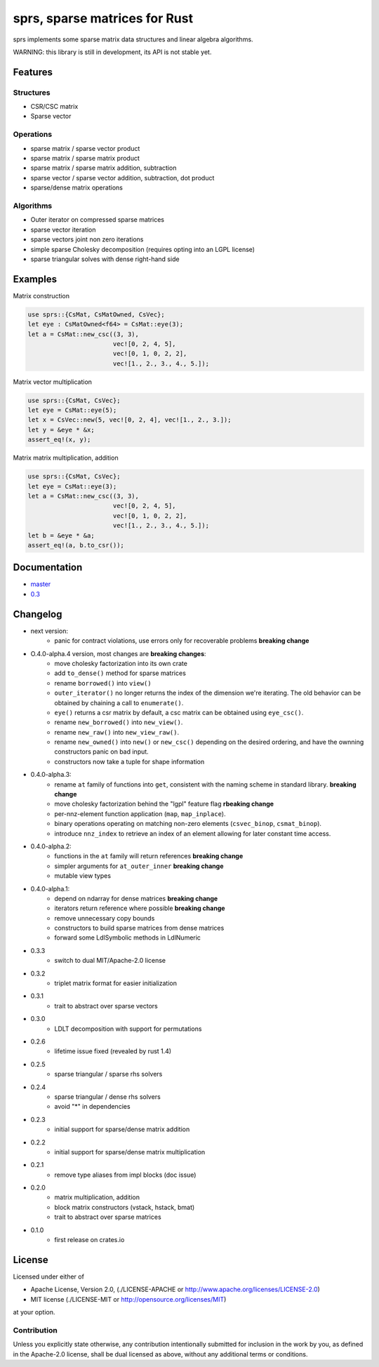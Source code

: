 sprs, sparse matrices for Rust
==============================

.. image:: https://travis-ci.org/vbarrielle/sprs.svg?branch=master
    :target: https://travis-ci.org/vbarrielle/sprs

sprs implements some sparse matrix data structures and linear algebra
algorithms.

WARNING: this library is still in development, its API is not stable yet.

Features
--------

Structures
..........

- CSR/CSC matrix
- Sparse vector

Operations
..........

- sparse matrix / sparse vector product
- sparse matrix / sparse matrix product
- sparse matrix / sparse matrix addition, subtraction
- sparse vector / sparse vector addition, subtraction, dot product
- sparse/dense matrix operations

Algorithms
..........

- Outer iterator on compressed sparse matrices
- sparse vector iteration
- sparse vectors joint non zero iterations
- simple sparse Cholesky decomposition (requires opting into an LGPL license)
- sparse triangular solves with dense right-hand side


Examples
--------

Matrix construction

.. code-block:: rust

  use sprs::{CsMat, CsMatOwned, CsVec};
  let eye : CsMatOwned<f64> = CsMat::eye(3);
  let a = CsMat::new_csc((3, 3),
                         vec![0, 2, 4, 5],
                         vec![0, 1, 0, 2, 2],
                         vec![1., 2., 3., 4., 5.]);

Matrix vector multiplication


.. code-block:: rust

  use sprs::{CsMat, CsVec};
  let eye = CsMat::eye(5);
  let x = CsVec::new(5, vec![0, 2, 4], vec![1., 2., 3.]);
  let y = &eye * &x;
  assert_eq!(x, y);

Matrix matrix multiplication, addition

.. code-block:: rust

  use sprs::{CsMat, CsVec};
  let eye = CsMat::eye(3);
  let a = CsMat::new_csc((3, 3),
                         vec![0, 2, 4, 5],
                         vec![0, 1, 0, 2, 2],
                         vec![1., 2., 3., 4., 5.]);
  let b = &eye * &a;
  assert_eq!(a, b.to_csr());

Documentation
-------------

- master_
- 0.3_

.. _master : https://vbarrielle.github.io/sprs/doc/sprs/
.. _0.3 : https://vbarrielle.github.io/sprs/0.3/sprs/

Changelog
---------

- next version:
    - panic for contract violations, use errors only for recoverable problems
      **breaking change**
- O.4.0-alpha.4 version, most changes are **breaking changes**:
    - move cholesky factorization into its own crate
    - add ``to_dense()`` method for sparse matrices
    - rename ``borrowed()`` into ``view()``
    - ``outer_iterator()`` no longer returns the index of the dimension we're
      iterating. The old behavior can be obtained by chaining a call
      to ``enumerate()``.
    - ``eye()`` returns a csr matrix by default, a csc matrix can be obtained
      using ``eye_csc()``.
    - rename ``new_borrowed()`` into ``new_view()``.
    - rename ``new_raw()`` into ``new_view_raw()``.
    - rename ``new_owned()`` into ``new()`` or ``new_csc()`` depending on the
      desired ordering, and have the ownning constructors panic on bad input.
    - constructors now take a tuple for shape information
- 0.4.0-alpha.3:
    - rename ``at`` family of functions into ``get``, consistent with the naming
      scheme in standard library. **breaking change**
    - move cholesky factorization behind the "lgpl" feature flag
      **rbeaking change**
    - per-nnz-element function application (``map``, ``map_inplace``).
    - binary operations operating on matching non-zero elements
      (``csvec_binop``, ``csmat_binop``).
    - introduce ``nnz_index`` to retrieve an index of an element allowing
      for later constant time access.
- 0.4.0-alpha.2:
    - functions in the ``at`` family will return references **breaking change**
    - simpler arguments for ``at_outer_inner`` **breaking change**
    - mutable view types
- 0.4.0-alpha.1:
    - depend on ndarray for dense matrices **breaking change**
    - iterators return reference where possible **breaking change**
    - remove unnecessary copy bounds
    - constructors to build sparse matrices from dense matrices
    - forward some LdlSymbolic methods in LdlNumeric
- 0.3.3
    - switch to dual MIT/Apache-2.0 license
- 0.3.2
    - triplet matrix format for easier initialization
- 0.3.1
    - trait to abstract over sparse vectors
- 0.3.0
    - LDLT decomposition with support for permutations
- 0.2.6
    - lifetime issue fixed (revealed by rust 1.4)
- 0.2.5
    - sparse triangular / sparse rhs solvers
- 0.2.4
    - sparse triangular / dense rhs solvers
    - avoid "*" in dependencies
- 0.2.3
    - initial support for sparse/dense matrix addition
- 0.2.2
    - initial support for sparse/dense matrix multiplication
- 0.2.1
    - remove type aliases from impl blocks (doc issue)
- 0.2.0
    - matrix multiplication, addition
    - block matrix constructors (vstack, hstack, bmat)
    - trait to abstract over sparse matrices
- 0.1.0
    - first release on crates.io

License
-------

Licensed under either of

* Apache License, Version 2.0, (./LICENSE-APACHE or http://www.apache.org/licenses/LICENSE-2.0)
* MIT license (./LICENSE-MIT or http://opensource.org/licenses/MIT)

at your option.

Contribution
............

Unless you explicitly state otherwise, any contribution intentionally
submitted for inclusion in the work by you, as defined in the Apache-2.0
license, shall be dual licensed as above, without any additional terms or
conditions.

